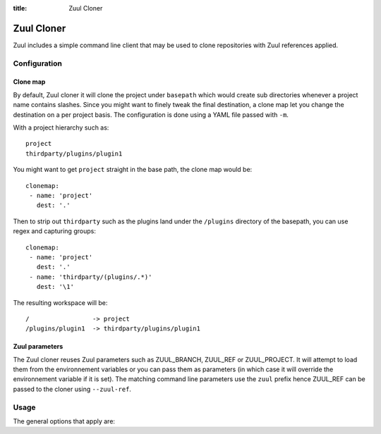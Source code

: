 :title: Zuul Cloner

Zuul Cloner
===========

Zuul includes a simple command line client that may be used to clone
repositories with Zuul references applied.

Configuration
-------------

Clone map
'''''''''

By default, Zuul cloner it will clone the project under ``basepath`` which
would create sub directories whenever a project name contains slashes.  Since
you might want to finely tweak the final destination, a clone map let you
change the destination on a per project basis.  The configuration is done using
a YAML file passed with ``-m``.

With a project hierarchy such as::

 project
 thirdparty/plugins/plugin1

You might want to get ``project`` straight in the base path, the clone map would be::

  clonemap:
   - name: 'project'
     dest: '.'

Then to strip out ``thirdparty`` such as the plugins land under the
``/plugins`` directory of the basepath, you can use regex and capturing
groups::

  clonemap:
   - name: 'project'
     dest: '.'
   - name: 'thirdparty/(plugins/.*)'
     dest: '\1'

The resulting workspace will be::

  /                 -> project
  /plugins/plugin1  -> thirdparty/plugins/plugin1


Zuul parameters
'''''''''''''''

The Zuul cloner reuses Zuul parameters such as ZUUL_BRANCH, ZUUL_REF or
ZUUL_PROJECT.  It will attempt to load them from the environnement variables or
you can pass them as parameters (in which case it will override the
environnement variable if it is set).  The matching command line parameters use
the ``zuul`` prefix hence ZUUL_REF can be passed to the cloner using
``--zuul-ref``.

Usage
-----
The general options that apply are:

.. program-output:: zuul-cloner --help
